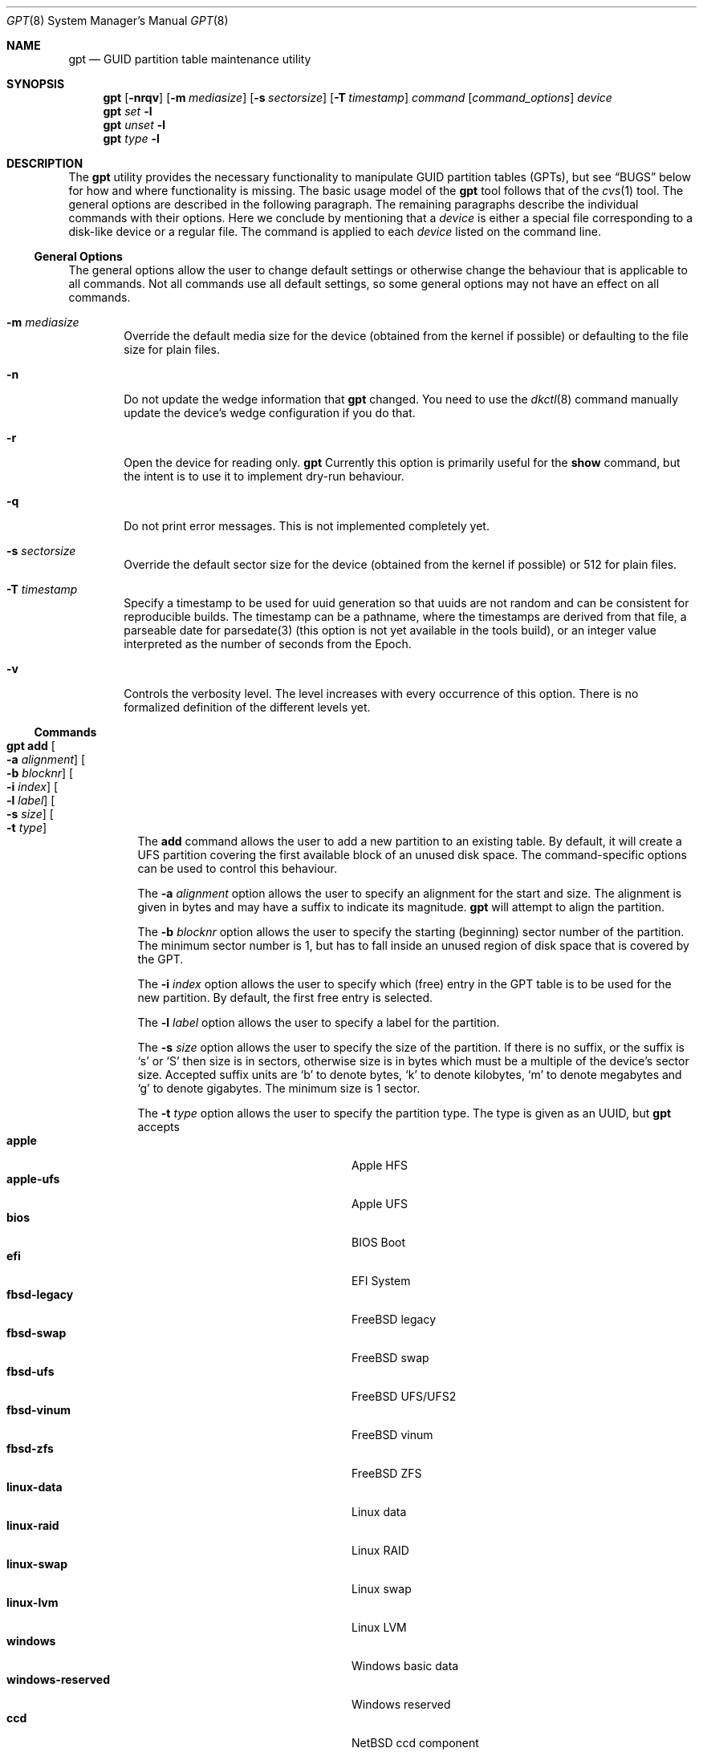 .\" $NetBSD: gpt.8,v 1.62 2018/05/01 21:04:01 wiz Exp $
.\"
.\" Copyright (c) 2002 Marcel Moolenaar
.\" All rights reserved.
.\"
.\" Redistribution and use in source and binary forms, with or without
.\" modification, are permitted provided that the following conditions
.\" are met:
.\"
.\" 1. Redistributions of source code must retain the above copyright
.\"    notice, this list of conditions and the following disclaimer.
.\" 2. Redistributions in binary form must reproduce the above copyright
.\"    notice, this list of conditions and the following disclaimer in the
.\"    documentation and/or other materials provided with the distribution.
.\"
.\" THIS SOFTWARE IS PROVIDED BY THE AUTHOR ``AS IS'' AND ANY EXPRESS OR
.\" IMPLIED WARRANTIES, INCLUDING, BUT NOT LIMITED TO, THE IMPLIED WARRANTIES
.\" OF MERCHANTABILITY AND FITNESS FOR A PARTICULAR PURPOSE ARE DISCLAIMED.
.\" IN NO EVENT SHALL THE AUTHOR BE LIABLE FOR ANY DIRECT, INDIRECT,
.\" INCIDENTAL, SPECIAL, EXEMPLARY, OR CONSEQUENTIAL DAMAGES (INCLUDING, BUT
.\" NOT LIMITED TO, PROCUREMENT OF SUBSTITUTE GOODS OR SERVICES; LOSS OF USE,
.\" DATA, OR PROFITS; OR BUSINESS INTERRUPTION) HOWEVER CAUSED AND ON ANY
.\" THEORY OF LIABILITY, WHETHER IN CONTRACT, STRICT LIABILITY, OR TORT
.\" (INCLUDING NEGLIGENCE OR OTHERWISE) ARISING IN ANY WAY OUT OF THE USE OF
.\" THIS SOFTWARE, EVEN IF ADVISED OF THE POSSIBILITY OF SUCH DAMAGE.
.\"
.\" $FreeBSD: src/sbin/gpt/gpt.8,v 1.17 2006/06/22 22:22:32 marcel Exp $
.\"
.Dd May 1, 2018
.Dt GPT 8
.Os
.Sh NAME
.Nm gpt
.Nd GUID partition table maintenance utility
.Sh SYNOPSIS
.Nm
.Op Fl nrqv
.Op Fl m Ar mediasize
.Op Fl s Ar sectorsize
.Op Fl T Ar timestamp
.Ar command
.Op Ar command_options
.Ar device
.Nm
.Ar set
.Fl l
.Nm
.Ar unset
.Fl l
.Nm
.Ar type
.Fl l
.Sh DESCRIPTION
The
.Nm
utility provides the necessary functionality to manipulate GUID partition
tables
.Pq GPTs ,
but see
.Sx BUGS
below for how and where functionality is missing.
The basic usage model of the
.Nm
tool follows that of the
.Xr cvs 1
tool.
The general options are described in the following paragraph.
The remaining paragraphs describe the individual commands with their options.
Here we conclude by mentioning that a
.Ar device
is either a special file
corresponding to a disk-like device or a regular file.
The command is applied to each
.Ar device
listed on the command line.
.Ss General Options
The general options allow the user to change default settings or otherwise
change the behaviour that is applicable to all commands.
Not all commands use all default settings, so some general options may not
have an effect on all commands.
.Bl -tag -width XXXX
.It Fl m Ar mediasize
Override the default media size for the device (obtained
from the kernel if possible) or defaulting to the file size for
plain files.
.It Fl n
Do not update the wedge information that
.Nm
changed.
You need to use the
.Xr dkctl 8
command manually update the device's wedge configuration if you do that.
.It Fl r
Open the device for reading only.
.Nm
Currently this option is primarily useful for the
.Ic show
command, but the intent is to use it to implement dry-run behaviour.
.It Fl q
Do not print error messages.
This is not implemented completely yet.
.It Fl s Ar sectorsize
Override the default sector size for the device (obtained
from the kernel if possible) or
.Dv 512
for plain files.
.It Fl T Ar timestamp
Specify a timestamp to be used for uuid generation so that uuids
are not random and can be consistent for reproducible builds.
The timestamp can be a pathname, where the timestamps are derived from
that file, a parseable date for parsedate(3) (this option is not
yet available in the tools build), or an integer value interpreted
as the number of seconds from the Epoch.
.It Fl v
Controls the verbosity level.
The level increases with every occurrence of this option.
There is no formalized definition of the different levels yet.
.El
.Ss Commands
.Bl -tag -width indent
.\" ==== add ====
.It Nm Ic add Oo Fl a Ar alignment Oc Oo Fl b Ar blocknr Oc \
Oo Fl i Ar index Oc Oo Fl l Ar label Oc Oo Fl s Ar size Oc \
Oo Fl t Ar type Oc
The
.Ic add
command allows the user to add a new partition to an existing table.
By default, it will create a UFS partition covering the first available block
of an unused disk space.
The command-specific options can be used to control this behaviour.
.Pp
The
.Fl a Ar alignment
option allows the user to specify an alignment for the start and size.
The alignment is given in bytes and may have a suffix to indicate its
magnitude.
.Nm
will attempt to align the partition.
.Pp
The
.Fl b Ar blocknr
option allows the user to specify the starting (beginning) sector number of
the partition.
The minimum sector number is 1, but has to fall inside an unused region of
disk space that is covered by the GPT.
.Pp
The
.Fl i Ar index
option allows the user to specify which (free) entry in the GPT table is to
be used for the new partition.
By default, the first free entry is selected.
.Pp
The
.Fl l Ar label
option allows the user to specify a label for the partition.
.Pp
The
.Fl s Ar size
option allows the user to specify the size of the partition.
If there is no suffix, or the suffix is
.Sq s
or
.Sq S
then size is in sectors, otherwise size is in bytes which must be
a multiple of the device's sector size.
Accepted suffix units are
.Sq b
to denote bytes,
.Sq k
to denote kilobytes,
.Sq m
to denote megabytes and
.Sq g
to denote gigabytes.
The minimum size is 1 sector.
.Pp
The
.Fl t Ar type
option allows the user to specify the partition type.
The type is given as an UUID, but
.Nm
accepts
.Bl -tag -width "windows-reserved" -compact -offset indent
.It Cm apple
Apple HFS
.It Cm apple-ufs
Apple UFS
.It Cm bios
BIOS Boot
.It Cm efi
EFI System
.It Cm fbsd-legacy
.Fx
legacy
.It Cm fbsd-swap
.Fx
swap
.It Cm fbsd-ufs
.Fx
UFS/UFS2
.It Cm fbsd-vinum
.Fx
vinum
.It Cm fbsd-zfs
.Fx
ZFS
.It Cm linux-data
Linux data
.It Cm linux-raid
Linux RAID
.It Cm linux-swap
Linux swap
.It Cm linux-lvm
Linux LVM
.It Cm windows
Windows basic data
.It Cm windows-reserved
Windows reserved
.It Cm ccd
.Nx
ccd component
.It Cm cgd
.Nx
Cryptographic Disk
.It Cm ffs
.Nx
FFSv1/FFSv2
.It Cm lfs
.Nx
LFS
.It Cm raid
.Nx
RAIDFrame component
.It Cm swap
.Nx
swap
.El
as aliases for the most commonly used partition types.
.\" ==== backup ====
.It Nm Ic backup Oo Fl o Ar outfile Oc
The
.Ic backup
command dumps the MBR or (PMBR) and GPT partition tables to standard
output or to a file specified by the
.Ar outfile
argument in a format to be used by the
.Ic restore
command.
The format is a plist.
It should not be modified.
.\" ==== biosboot ====
.It Nm Ic biosboot Oo Fl A Oc Oo Fl c Ar bootcode Oc Oo Fl i Ar index Oc \
Oo Fl L Ar label Oc
The
.Ic biosboot
command allows the user to configure the partition that contains the
primary bootstrap program, used during
.Xr boot 8 .
.Pp
The
.Fl A
options sets the PMBR partition active.
.Pp
The
.Fl c
option allows the user to specify the filename that
.Nm
should read the bootcode from.
The default is to read from
.Pa /usr/mdec/gptmbr.bin .
.Pp
The
.Fl i
option selects the partition that should contain the primary
bootstrap code, as installed via
.Xr installboot 8 .
The
.Fl L
option selects the partition by label.
If there are multiple partitions with the same label, the
first one found will be used.
.\" ==== create ====
.It Nm Ic create Oo Fl AfP Oc Oo Fl p Ar partitions Oc
The
.Ic create
command allows the user to create a new (empty) GPT.
By default, one cannot create a GPT when the device contains a MBR,
however this can be overridden with the
.Fl f
option.
If the
.Fl f
option is specified, an existing MBR is destroyed and any partitions
described by the MBR are lost.
.Pp
The
.Fl A
options sets the PMBR partition active.
.Pp
The
.Fl P
option tells
.Nm
to create only the primary table and not the backup table.
This option is only useful for debugging and should not be used otherwise.
.Pp
The
.Fl p
option changes the default number of partitions the GPT can
accommodate.
This is used whenever a new GPT is created.
By default, the
.Nm
utility will create space for 128 partitions (or 32 sectors of 512 bytes).
.\" ==== destroy ====
.It Nm Ic destroy Oo Fl r Oc
The
.Ic destroy
command allows the user to destroy an existing, possibly not empty GPT.
.Pp
The
.Fl r
option instructs
.Nm
to destroy the table in a way that it can be recovered.
.\" ==== header ====
.It Nm Ic header
The
.Ic header
command displays size information about the media and information from the
GPT header if it exists.
.\" ==== label ====
.It Nm Ic label Oo Fl a Oc Ao Fl f Ar file | Fl l Ar label Ac
.It Nm Ic label Oo Fl b Ar blocknr Oc Oo Fl i Ar index Oc \
Oo Fl L Ar label Oc Oo Fl s Ar sectors Oc Oo Fl t Ar type Oc \
Ao Fl f Ar file | Fl l Ar label Ac
The
.Ic label
command allows the user to label any partitions that match the selection.
At least one of the following selection options must be specified.
.Pp
The
.Fl a
option specifies that all partitions should be labeled.
It is mutually exclusive with all other selection options.
.Pp
The
.Fl b Ar blocknr
option selects the partition that starts at the given block number.
.Pp
The
.Fl i Ar index
option selects the partition with the given partition number.
.Pp
The
.Fl L Ar label
option selects all partitions that have the given label.
This can cause multiple partitions to be relabeled.
.Pp
The
.Fl s Ar sectors
option selects all partitions that have the given size.
This can cause multiple partitions to be labeled.
.Pp
The
.Fl t Ar type
option selects all partitions that have the given type.
The type is given as an UUID or by the aliases that the
.Ic add
command accepts.
This can cause multiple partitions to be labeled.
.Pp
The
.Fl f Ar file
or
.Fl l Ar label
options specify the new label to be assigned to the selected partitions.
The
.Fl f Ar file
option is used to read the label from the specified file.
Only the first line is read from the file and the trailing newline
character is stripped.
If the file name is the dash or minus sign
.Pq Fl ,
the label is read from
the standard input.
The
.Fl l Ar label
option is used to specify the label in the command line.
The label is assumed to be encoded in UTF-8.
.\" ==== migrate ====
.It Nm Ic migrate Oo Fl Afs Oc Oo Fl p Ar partitions Oc
The
.Ic migrate
command allows the user to migrate an MBR-based disk partitioning into a
GPT-based partitioning.
By default, the MBR is not migrated when it contains partitions of an unknown
type.
This can be overridden with the
.Fl f
option.
Specifying the
.Fl f
option will cause unknown partitions to be ignored and any data in it
to be lost.
.Pp
The
.Fl A
options sets the PMBR partition active.
.Pp
The
.Fl s
option prevents migrating
.Bx
disk labels into GPT partitions by creating
the GPT equivalent of a slice.
Note that the
.Fl s
option is not applicable to
.Nx
partitions.
.Pp
The
.Fl p
option changes the default number of partitions the GPT can
accommodate.
This is used whenever a new GPT is created.
By default, the
.Nm
utility will create space for 128 partitions (or 32 sectors of 512 bytes).
.Pp
The
.Ic migrate
command requires space at the beginning and the end of the device outside
any partitions to store the GPTs.
Space is required for the GPT header
.Pq which takes one sector
and the GPT partition table.
See the
.Fl p
option
for the size of the GPT partition table.
By default, just about all devices have a minimum of 62 sectors free at the
beginning of the device, but do not have any free space at the end.
For the default GPT partition table size on a 512 byte sector size device,
33 sectors at the end of the device would need to be freed.
.\" ==== recover ====
.It Nm Ic recover
The
.Ic recover
command tries to restore the GPT partition label from the backup
near the end of the disk.
It is very useful in case the primary label was deleted.
.\" ==== remove ====
.It Nm Ic remove Oo Fl a Oc
.It Nm Ic remove Oo Fl b Ar blocknr Oc Oo Fl i Ar index Oc \
Oo Fl L Ar label Oc Oo Fl s Ar sectors Oc Oo Fl t Ar type Oc
The
.Ic remove
command allows the user to remove any and all partitions that match the
selection.
It uses the same selection options as the
.Ic label
command.
See above for a description of these options.
Partitions are removed by clearing the partition type.
No other information is changed.
.\" ==== resize ====
.It Nm Ic resize Fl i Ar index Oo Fl a Ar alignment Oc \
Oo Fl s Ar size Oc
The
.Ic resize
command allows the user to resize a partition.
The partition may be shrunk and if there is sufficient free space
immediately after it then it may be expanded.
The
.Fl s
option allows the new size to be specified, otherwise the partition will
be increased to the maximum available size.
If there is no suffix, or the suffix is
.Sq s
or
.Sq S
then size is in sectors, otherwise size is in bytes which must be
a multiple of the device's sector size.
Accepted suffix units are
.Sq b
to denote bytes,
.Sq k
to denote kilobytes,
.Sq m
to denote megabytes and
.Sq g
to denote gigabytes.
The minimum size is 1 sector.
If the
.Fl a
option is specified then the size will be adjusted to be a multiple of
alignment if possible.
.\" ==== resizedisk ====
.It Nm Ic resizedisk Oo Fl s Ar size Oc
The
.Ic resizedisk
command allows the user to resize a disk.
With GPTs, a backup copy is stored at the end of the disk.
If the underlying medium changes size
.Pq or is going to change size ,
then the backup copy needs to be moved to the new end of the disk,
and the last sector available for data storage needs to be adjusted.
This command does that.
If the backup copy no longer exists due to the medium shrinking, then
a new backup copy will be created using the primary copy.
.Pp
The
.Fl s
option allows the new size to be specified, otherwise the backup copy
will automatically be placed at the current end of the disk.
If there is no suffix, or the suffix is
.Sq s
or
.Sq S
then size is in sectors, otherwise size is in bytes which must be
a multiple of the device's sector size.
Accepted suffix units are
.Sq b
to denote bytes,
.Sq k
to denote kilobytes,
.Sq m
to denote megabytes and
.Sq g
to denote gigabytes.
Using the
.Fl s
option allows you to move the backup copy prior to resizing the medium.
This is primarily useful when shrinking the medium.
.\" ==== restore ====
.It Nm Ic restore Oo Fl F Oc Oo Fl i Ar infile Oc
The
.Ic restore
command restores a partition table that was previously saved using the
.Ic backup
command.
The partition table is read from standard input or a file specified in
the
.Ar infile
argument and is expected to be in the format of a plist.
It assumes an empty disk.
The
.Fl F
option can be used to blank the disk.
The new disk does not have to be the same size as the old disk as long as all
the partitions fit, as
.Ic restore
will automatically adjust.
However, the new disk must use the same sector size as the old disk.
.\" ==== set ====
.It Nm Ic set Fl a Ar attribute Fl i Ar index
.It Nm Ic set Fl l
The
.Ic set
command sets various partition attributes.
The
.Fl l
flag lists all available attributes.
The
.Fl a
option specifies which attributes to set and may be specified more than once,
or the attributes can be comma-separated.
The
.Fl i
option specifies which entry to update.
The possible attributes are
.Do biosboot Dc ,
.Do bootme Dc ,
.Do bootonce Dc ,
.Do bootfailed Dc ,
.Do noblockio Dc , and
.Do required Dc .
The biosboot flag is used to indicate which partition should be booted
by legacy BIOS boot code.
See the
.Ic biosboot
command for more information.
The bootme flag is used to indicate which partition should be booted
by UEFI boot code.
The other attributes are for compatibility with
.Fx
and are not currently used by
.Nx .
They may be used by
.Nx
in the future.
.\" ==== show ====
.It Nm Ic show Oo Fl aglu Oc Oo Fl i Ar index Oc
The
.Ic show
command displays the current partitioning on the listed devices and gives
an overall view of the disk contents.
With the
.Fl g
option the GPT partition GUID will be displayed instead of the GPT partition
type.
With the
.Fl l
option the GPT partition label will be displayed instead of the GPT partition
type.
With the
.Fl u
option the GPT partition type is displayed as an UUID instead of in a
user friendly form.
With the
.Fl i
option, all the details of a particular GPT partition will be displayed.
The format of this display is subject to change.
With the
.Fl a
option, all information for all GPT partitions (just like with
.Fl i Ar index )
will be printed.
None of the options have any effect on non-GPT partitions.
The order of precedence for the options are:
.Fl a ,
.Fl i ,
.Fl l ,
.Fl g ,
.Fl u .
.\" ==== type ====
.It Nm Ic type Oo Fl a Oc Fl T Ar newtype
.It Nm Ic type Oo Fl b Ar blocknr Oc Oo Fl i Ar index Oc \
Oo Fl L Ar label Oc Oo Fl s Ar sectors Oc Oo Fl t Ar type Oc \
Fl T Ar newtype
.It Nm Ic type Fl l
The
.Ic type
command allows the user to change the type of any and all partitions
that match the selection.
It uses the same selection options as the
.Ic label
command.
See above for a description of these options.
The
.Fl l
flag lists available types.
.\" ==== unset ====
.It Nm Ic unset Fl a Ar attribute Fl i Ar index
.It Nm Ic unset Fl l
The
.Ic unset
command unsets various partition attributes.
The
.Fl l
flag lists all available attributes.
The
.Fl a
option specifies which attributes to unset and may be specified more than once.
The
.Fl i
option specifies which entry to update.
The possible attributes are
.Do biosboot Dc ,
.Do bootme Dc ,
.Do bootonce Dc ,
.Do bootfailed Dc ,
.Do noblockio Dc , and
.Do required Dc .
The biosboot flag is used to indicate which partition should be booted
by legacy BIOS boot code.
See the
.Ic biosboot
command for more information.
The other attributes are for compatibility with
.Fx
and are not currently used by any
.Nx
code.
They may be used by
.Nx
code in the future.
.El
.Sh EXIT STATUS
The
.Nm
command exits with a failure status (1) when the header command
is used and no GPT header is found.
This can be used to check for the existence of a GPT in shell scripts.
.Sh EXAMPLES
.Bd -literal
nas# gpt show wd3
       start        size  index  contents
           0           1         PMBR
           1  3907029167
nas# gpt create wd3
nas# gpt show wd3
       start        size  index  contents
           0           1         PMBR
           1           1         Pri GPT header
           2          32         Pri GPT table
          34  3907029101
  3907029135          32         Sec GPT table
  3907029167           1         Sec GPT header
nas# gpt add -s 10486224 -t swap -i 1 wd3
nas# gpt label -i 1 -l swap_1 wd3
partition 1 on rwd3d labeled swap_1
nas# gpt show wd3
       start        size  index  contents
           0           1         PMBR
           1           1         Pri GPT header
           2          32         Pri GPT table
          34    10486224      1  GPT part - NetBSD swap
    10486258  3896542877
  3907029135          32         Sec GPT table
  3907029167           1         Sec GPT header
nas# gpt show -l wd3
       start        size  index  contents
           0           1         PMBR
           1           1         Pri GPT header
           2          32         Pri GPT table
          34    10486224      1  GPT part - "swap_1"
    10486258  3896542877
  3907029135          32         Sec GPT table
  3907029167           1         Sec GPT header
nas#
.Ed
.Pp
Booting from GPT on an BIOS system.
This creates a bootable partition that can be manually installed to.
Note that
.Xr sysinst 8
does not yet properly support this setup.
.Bd -literal
xotica# gpt create wd1
xotica# gpt add -b 1024 -l bootroot -t ffs -s 1g wd1
/dev/rwd1: Partition 1 added: 49f48d5a-b10e-11dc-b99b-0019d1879648 1024 2097152
xotica ~# dmesg | tail -2
wd1: GPT GUID: 660e0630-0a3f-47c0-bc52-c88bcec79392
dk0 at wd1: "bootroot", 2097152 blocks at 1024, type: ffs
xotica# gpt biosboot -L bootroot wd1
xotica# newfs dk0
xotica# installboot /dev/rdk0 /usr/mdec/bootxx_ffsv1
xotica# mount /dev/dk0 /mnt
xotica# cp /usr/mdec/boot /mnt
.Ed
.Sh SEE ALSO
.Xr boot 8 ,
.Xr dkctl 8 ,
.Xr fdisk 8 ,
.Xr installboot 8 ,
.Xr mount 8 ,
.Xr newfs 8 ,
.Xr swapctl 8
.Sh HISTORY
The
.Nm
utility appeared in
.Fx 5.0
for ia64.
.Nm
utility first appeared in
.Nx 5.0 .
.Sh BUGS
The development of the
.Nm
utility is still work in progress.
Many necessary features are missing or partially implemented.
In practice this means that the manual page, supposed to describe these
features, is farther removed from being complete or useful.
As such, missing functionality is not even documented as missing.
However, it is believed that the currently present functionality is reliable
and stable enough that this tool can be used without bullet-proof footware if
one thinks one does not make mistakes.
.Pp
It is expected that the basic usage model does not change, but it is
possible that future versions will not be compatible in the strictest sense
of the word.
Also, options primarily intended for diagnostic or debug purposes may be
removed in future versions.
.Pp
Another possibility is that the current usage model is accompanied by
other interfaces to make the tool usable as a back-end.
This all depends on demand and thus feedback.
